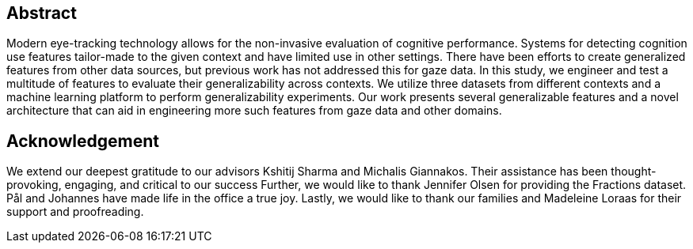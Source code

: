 [abstract]
== Abstract
Modern eye-tracking technology allows for the non-invasive evaluation of cognitive performance.
Systems for detecting cognition use features tailor-made to the given context and have limited use in other settings.
There have been efforts to create generalized features from other data sources, but previous work has not addressed this for gaze data.
In this study, we engineer and test a multitude of features to evaluate their generalizability across contexts.
We utilize three datasets from different contexts and a machine learning platform to perform generalizability experiments.
Our work presents several generalizable features and a novel architecture that can aid in engineering more such features from gaze data and other domains.

[discrete]
== Acknowledgement

We extend our deepest gratitude to our advisors Kshitij Sharma and Michalis Giannakos.
Their assistance has been thought-provoking, engaging, and critical to our success
Further, we would like to thank Jennifer Olsen for providing the Fractions dataset.
Pål and Johannes have made life in the office a true joy.
// Beers have been drunk; Laughs have been laughed, and quizzes have been quozed.
Lastly, we would like to thank our families and Madeleine Loraas for their support and proofreading.

